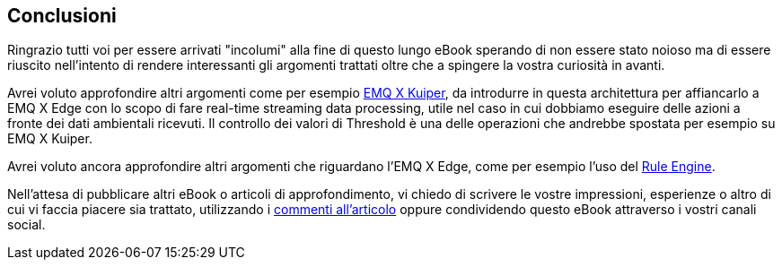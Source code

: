 <<<
== Conclusioni

Ringrazio tutti voi per essere arrivati "incolumi" alla fine di questo lungo eBook sperando di non essere stato noioso ma di essere riuscito nell'intento di rendere interessanti gli argomenti trattati oltre che a spingere la vostra curiosità in avanti.

Avrei voluto approfondire altri argomenti come per esempio https://www.emqx.io/products/kuiper[EMQ X Kuiper], da introdurre in questa architettura per affiancarlo a EMQ X Edge con lo scopo di fare real-time streaming data processing, utile nel caso in cui dobbiamo eseguire delle azioni a fronte dei dati ambientali ricevuti. Il controllo dei valori di Threshold è una delle operazioni che andrebbe spostata per esempio su EMQ X Kuiper.

Avrei voluto ancora approfondire altri argomenti che riguardano l'EMQ X Edge, come per esempio l'uso del https://docs.emqx.io/en/broker/v4.2/rule/rule-engine.html#publish-message[Rule Engine].

Nell'attesa di pubblicare altri eBook o articoli di approfondimento, vi chiedo di scrivere le vostre impressioni, esperienze o altro di cui vi faccia piacere sia trattato, utilizzando i https://www.dontesta.it/en/2021/04/13/esp32-raspberry-pi-emqx-edge-mqtt-publish-subscribe/#disqus_thread[commenti all'articolo] oppure condividendo questo eBook attraverso i vostri canali social.